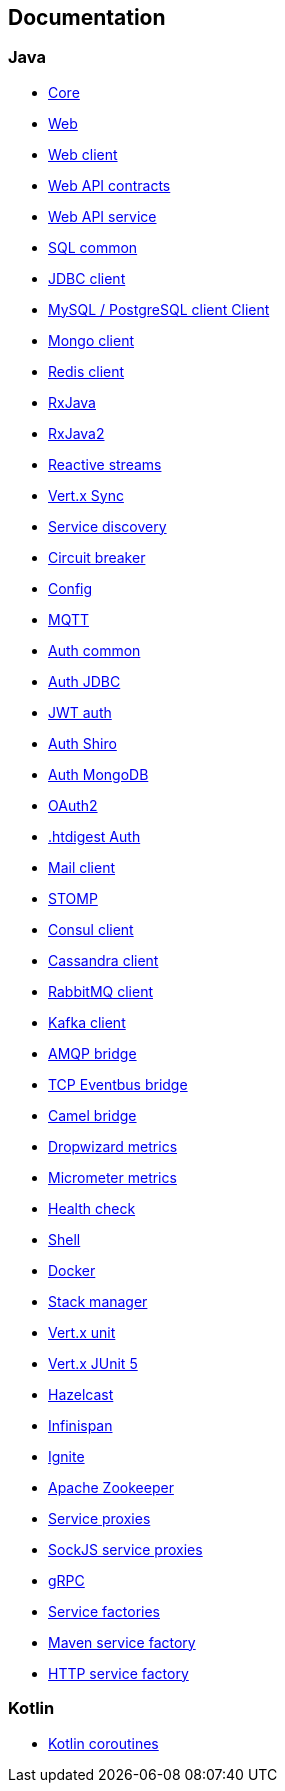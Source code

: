 

== Documentation

=== Java

- link:vertx-core/java/index.html[Core]
- link:vertx-web/java/index.html[Web]
- link:vertx-web-client/java/index.html[Web client]
- link:vertx-web-api-contract/java/index.html[Web API contracts]
- link:vertx-web-api-service/java/index.html[Web API service]
- link:vertx-sql-common/java/index.html[SQL common]
- link:vertx-jdbc-client/java/index.html[JDBC client]
- link:vertx-mysql-postgresql-client/java/index.html[MySQL / PostgreSQL client Client]
- link:vertx-mongo-client/java/index.html[Mongo client]
- link:vertx-redis-client/java/index.html[Redis client]
- link:vertx-rx/java/index.html[RxJava]
- link:vertx-rx/java2/index.html[RxJava2]
- link:vertx-reactive-streams/java/index.html[Reactive streams]
- link:vertx-sync/java/index.html[Vert.x Sync]
- link:vertx-service-discovery/java/index.html[Service discovery]
- link:vertx-circuit-breaker/java/index.html[Circuit breaker]
- link:vertx-config/java/index.html[Config]
- link:vertx-mqtt/java/index.html[MQTT]
- link:vertx-auth-common/java/index.html[Auth common]
- link:vertx-auth-jdbc/java/index.html[Auth JDBC]
- link:vertx-auth-jwt/java/index.html[JWT auth]
- link:vertx-auth-shiro/java/index.html[Auth Shiro]
- link:vertx-auth-mongo/java/index.html[Auth MongoDB]
- link:vertx-auth-oauth2/java/index.html[OAuth2]
- link:vertx-auth-htdigest/java/index.html[.htdigest Auth]
- link:vertx-mail-client/java/index.html[Mail client]
- link:vertx-stomp/java/index.html[STOMP]
- link:vertx-consul-client/java/index.html[Consul client]
- link:vertx-cassandra-client/java/index.html[Cassandra client]
- link:vertx-rabbitmq-client/java/index.html[RabbitMQ client]
- link:vertx-kafka-client/java/index.html[Kafka client]
- link:vertx-amqp-bridge/java/index.html[AMQP bridge]
- link:vertx-tcp-eventbus-bridge/java/index.html[TCP Eventbus bridge]
- link:vertx-camel-bridge/java/index.html[Camel bridge]
- link:vertx-dropwizard-metrics/java/index.html[Dropwizard metrics]
- link:vertx-micrometer-metrics/java/index.html[Micrometer metrics]
- link:vertx-health-check/java/index.html[Health check]
- link:vertx-shell/java/index.html[Shell]
- link:vertx-docker/index.html[Docker]
- link:vertx-stack-manager/stack-manager/index.html[Stack manager]
- link:vertx-unit/java/index.html[Vert.x unit]
- link:vertx-junit5/java/index.html[Vert.x JUnit 5]
- link:vertx-hazelcast/java/index.html[Hazelcast]
- link:vertx-infinispan/java/index.html[Infinispan]
- link:vertx-ignite/java/index.html[Ignite]
- link:vertx-zookeeper/java/index.html[Apache Zookeeper]
- link:vertx-service-proxy/java/index.html[Service proxies]
- link:vertx-sockjs-service-proxy/java/index.html[SockJS service proxies]
- link:vertx-grpc/java/index.html[gRPC]
- link:vertx-service-factory/java/index.html[Service factories]
- link:vertx-maven-service-factory/java/index.html[Maven service factory]
- link:vertx-http-service-factory/java/index.html[HTTP service factory]


=== Kotlin

- link:vertx-lang-kotlin-coroutines/kotlin/index.html[Kotlin coroutines]
